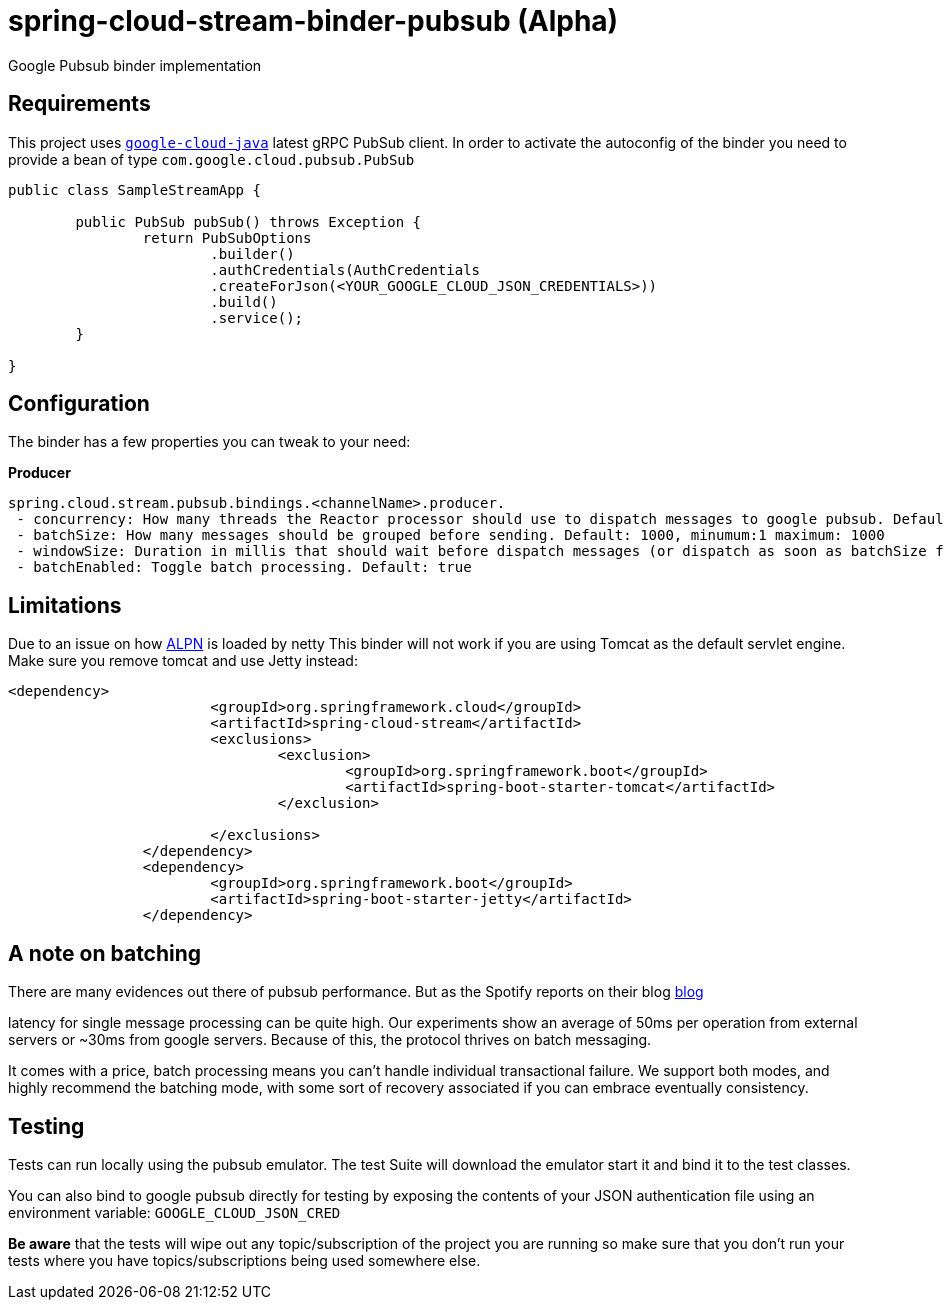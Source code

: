 = spring-cloud-stream-binder-pubsub (Alpha)
Google Pubsub binder implementation

== Requirements

This project uses `https://github.com/GoogleCloudPlatform/google-cloud-java[google-cloud-java]` latest gRPC PubSub client. In order to activate the
autoconfig of the binder you need to provide a bean of type `com.google.cloud.pubsub.PubSub`

[source,java]
----

public class SampleStreamApp {

	public PubSub pubSub() throws Exception {
		return PubSubOptions
               		.builder()
               		.authCredentials(AuthCredentials
               		.createForJson(<YOUR_GOOGLE_CLOUD_JSON_CREDENTIALS>))
               		.build()
               		.service();
	}

}
----

== Configuration

The binder has a few properties you can tweak to your need:

*Producer*

----
spring.cloud.stream.pubsub.bindings.<channelName>.producer.
 - concurrency: How many threads the Reactor processor should use to dispatch messages to google pubsub. Default: num_cores * 3
 - batchSize: How many messages should be grouped before sending. Default: 1000, minumum:1 maximum: 1000
 - windowSize: Duration in millis that should wait before dispatch messages (or dispatch as soon as batchSize fills). Default: 100 minimum: 1
 - batchEnabled: Toggle batch processing. Default: true
----

== Limitations

Due to an issue on how https://www.eclipse.org/jetty/documentation/9.3.x/alpn-chapter.html[ALPN] is loaded by netty
This binder will not work if you are using Tomcat as the default servlet engine. Make sure you remove tomcat and use Jetty instead:

[source,xml]
----
<dependency>
			<groupId>org.springframework.cloud</groupId>
			<artifactId>spring-cloud-stream</artifactId>
			<exclusions>
				<exclusion>
					<groupId>org.springframework.boot</groupId>
					<artifactId>spring-boot-starter-tomcat</artifactId>
				</exclusion>

			</exclusions>
		</dependency>
		<dependency>
			<groupId>org.springframework.boot</groupId>
			<artifactId>spring-boot-starter-jetty</artifactId>
		</dependency>
----

== A note on batching

There are many evidences out there of pubsub performance. But as the Spotify reports on their blog https://labs.spotify.com/2016/03/03/spotifys-event-delivery-the-road-to-the-cloud-part-ii/[blog]

latency for single message processing can be quite high. Our experiments show an average of 50ms per operation from external servers or ~30ms from google servers. Because of this, the protocol thrives on
batch messaging.

It comes with a price, batch processing means you can't handle individual transactional failure. We support both modes, and highly recommend the batching mode, with some sort of recovery associated if you
can embrace eventually consistency. 

== Testing

Tests can run locally using the pubsub emulator. The test Suite will download the emulator
start it and bind it to the test classes.

You can also bind to google pubsub directly for testing by exposing the contents of your JSON authentication file using
an environment variable: `GOOGLE_CLOUD_JSON_CRED`

*Be aware* that the tests will wipe out any topic/subscription of the project you are running
so make sure that you don't run your tests where you have topics/subscriptions being used somewhere else.



